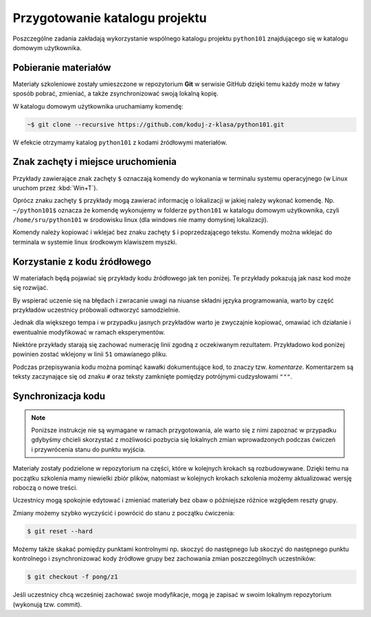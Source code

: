 Przygotowanie katalogu projektu
###############################

Poszczególne zadania zakładają wykorzystanie wspólnego katalogu projektu
``python101`` znajdującego się w katalogu domowym użytkownika.

Pobieranie materiałów
*********************

Materiały szkoleniowe zostały umieszczone w repozytorium **Git** w serwisie GitHub
dzięki temu każdy może w łatwy sposób pobrać, zmieniać, a także zsynchronizować
swoją lokalną kopię.

W katalogu domowym użytkownika uruchamiamy komendę:

.. code-block:: bash

    ~$ git clone --recursive https://github.com/koduj-z-klasa/python101.git

W efekcie otrzymamy katalog ``python101`` z kodami źródłowymi materiałów.

Znak zachęty i miejsce uruchomienia 
***********************************

Przykłady zawierające znak zachęty ``$`` oznaczają komendy
do wykonania w terminalu systemu operacyjnego (w Linux uruchom przez :kbd:`Win+T`).

Oprócz znaku zachęty ``$`` przykłady mogą zawierać informację o
lokalizacji w jakiej należy wykonać komendę. Np. ``~/python101$`` oznacza
że komendę wykonujemy w folderze ``python101`` w katalogu domowym
użytkownika, czyli ``/home/sru/python101`` w środowisku linux (dla windows nie mamy domyśnej lokalizacji).

Komendy należy kopiować i wklejać bez znaku zachęty ``$`` i poprzedzającego tekstu.
Komendy można wklejać do terminala w systemie linux środkowym klawiszem myszki.


Korzystanie z kodu źródłowego
*****************************

W materiałach będą pojawiać się przykłady kodu źródłowego jak ten poniżej.
Te przykłady pokazują jak nasz kod może się rozwijać.

By wspierać uczenie się na błędach i zwracanie uwagi na niuanse składni
języka programowania, warto by część przykładów uczestnicy próbowali odtworzyć
samodzielnie.

Jednak dla większego tempa i w przypadku jasnych przykładów
warto je zwyczajnie kopiować, omawiać ich działanie i ewentualnie modyfikować
w ramach eksperymentów.

Niektóre przykłady starają się zachować numerację linii zgodną z oczekiwanym rezultatem.
Przykładowo kod poniżej powinien zostać wklejony w linii ``51`` omawianego pliku.

.. raw:: html

    <div class="code_no">Kod nr <script>var code_no = code_no || 1; document.write(code_no++);</script></div>

.. code-block:: python
    :linenos:
    :lineno-start: 51

    def run(self):
        """
        Główna pętla programu
        """
        while not self.handle_events():
            self.ball.move(self.board)
            self.board.draw(
                self.ball,
            )
            self.fps_clock.tick(30)


Podczas przepisywania kodu można pominąć kawałki dokumentujące kod,
to znaczy tzw. *komentarze*. Komentarzem są teksty zaczynające się od
znaku ``#`` oraz teksty zamknięte pomiędzy potrójnymi cudzysłowami ``"""``.

Synchronizacja kodu
*******************

.. note::

    Poniższe instrukcje nie są wymagane w ramach przygotowania, ale warto
    się z nimi zapoznać w przypadku gdybyśmy chcieli skorzystać z możliwości
    pozbycia się lokalnych zmian wprowadzonych podczas ćwiczeń i przywrócenia
    stanu do punktu wyjścia.

Materiały zostały podzielone w repozytorium na części, które w kolejnych krokach
są rozbudowywane. Dzięki temu na początku szkolenia mamy niewielki zbiór plików,
natomiast w kolejnych krokach szkolenia możemy aktualizować wersję roboczą o nowe treści.

Uczestnicy mogą spokojnie edytować i zmieniać materiały bez obaw
o późniejsze różnice względem reszty grupy.

Zmiany możemy szybko wyczyścić i powrócić do stanu z początku ćwiczenia:

.. code-block:: bash

    $ git reset --hard

Możemy także skakać pomiędzy punktami kontrolnymi np. skoczyć do następnego
lub skoczyć do następnego punktu kontrolnego i zsynchronizować kody źródłowe grupy
bez zachowania zmian poszczególnych uczestników:

.. code-block:: bash

    $ git checkout -f pong/z1

Jeśli uczestnicy chcą wcześniej zachować swoje modyfikacje, mogą je zapisać
w swoim lokalnym repozytorium (wykonują tzw. commit).
